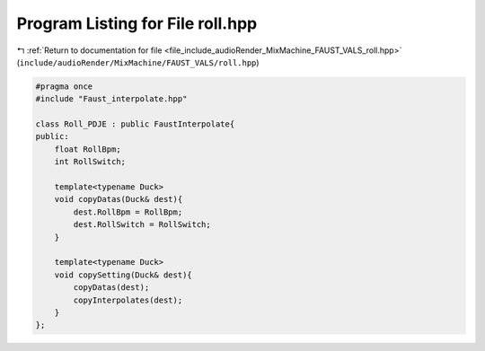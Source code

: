 
.. _program_listing_file_include_audioRender_MixMachine_FAUST_VALS_roll.hpp:

Program Listing for File roll.hpp
=================================

|exhale_lsh| :ref:`Return to documentation for file <file_include_audioRender_MixMachine_FAUST_VALS_roll.hpp>` (``include/audioRender/MixMachine/FAUST_VALS/roll.hpp``)

.. |exhale_lsh| unicode:: U+021B0 .. UPWARDS ARROW WITH TIP LEFTWARDS

.. code-block:: cpp

   #pragma once
   #include "Faust_interpolate.hpp"
   
   class Roll_PDJE : public FaustInterpolate{
   public:
       float RollBpm;
       int RollSwitch;
   
       template<typename Duck>
       void copyDatas(Duck& dest){
           dest.RollBpm = RollBpm;
           dest.RollSwitch = RollSwitch;
       }
   
       template<typename Duck>
       void copySetting(Duck& dest){
           copyDatas(dest);
           copyInterpolates(dest);
       }
   };
